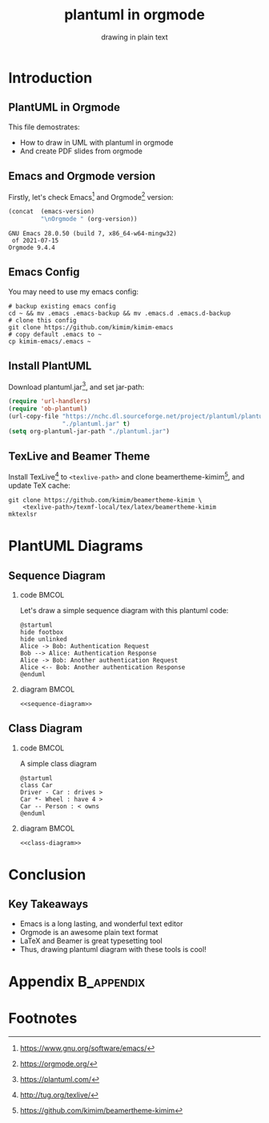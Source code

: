 #+TITLE: plantuml in orgmode
#+SUBTITLE: drawing in plain text
#+STARTUP: content
#+OPTIONS: H:2 toc:t num:t date:t author:t
#+BEAMER_THEME: kimim

* Introduction
** PlantUML in Orgmode
This file demostrates:
- How to draw in UML with plantuml in orgmode
- And create PDF slides from orgmode

** Emacs and Orgmode version
Firstly, let's check Emacs[fn:1] and Orgmode[fn:2] version:

#+begin_src emacs-lisp :exports both
(concat  (emacs-version)
         "\nOrgmode " (org-version))
#+end_src

#+RESULTS:
: GNU Emacs 28.0.50 (build 7, x86_64-w64-mingw32)
:  of 2021-07-15
: Orgmode 9.4.4

** Emacs Config

You may need to use my emacs config:

#+begin_src shell
# backup existing emacs config
cd ~ && mv .emacs .emacs-backup && mv .emacs.d .emacs.d-backup
# clone this config
git clone https://github.com/kimim/kimim-emacs
# copy default .emacs to ~
cp kimim-emacs/.emacs ~
#+end_src

** Install PlantUML
Download plantuml.jar[fn:3], and set jar-path:

#+begin_src emacs-lisp :exports code
(require 'url-handlers)
(require 'ob-plantuml)
(url-copy-file "https://nchc.dl.sourceforge.net/project/plantuml/plantuml.jar"
               "./plantuml.jar" t)
(setq org-plantuml-jar-path "./plantuml.jar")
#+end_src

** TexLive and Beamer Theme
Install TexLive[fn:4] to ~<texlive-path>~ and clone beamertheme-kimim[fn:5], and
update \TeX{} cache:

#+begin_src shell :results none
git clone https://github.com/kimim/beamertheme-kimim \
    <texlive-path>/texmf-local/tex/latex/beamertheme-kimim
mktexlsr
#+end_src

* PlantUML Diagrams
** Sequence Diagram
*** code                                                              :BMCOL:
:PROPERTIES:
:BEAMER_col: 0.5
:END:
Let's draw a simple sequence diagram with this plantuml code:

#+name: sequence-diagram
#+begin_src plantuml :exports code :results output silent
@startuml
hide footbox
hide unlinked
Alice -> Bob: Authentication Request
Bob --> Alice: Authentication Response
Alice -> Bob: Another authentication Request
Alice <-- Bob: Another authentication Response
@enduml
#+end_src


*** diagram                                                           :BMCOL:
:PROPERTIES:
:BEAMER_col: 0.5
:END:
#+begin_src plantuml :noweb yes :file alice-and-bob.svg :output-dir images
<<sequence-diagram>>
#+end_src

#+RESULTS:
[[file:images/alice-and-bob.svg]]
** Class Diagram
*** code                                                              :BMCOL:
:PROPERTIES:
:BEAMER_col: 0.5
:END:
A simple class diagram

#+name: class-diagram
#+begin_src plantuml :exports code :results output silent
@startuml
class Car
Driver - Car : drives >
Car *- Wheel : have 4 >
Car -- Person : < owns
@enduml
#+end_src

*** diagram                                                           :BMCOL:
:PROPERTIES:
:BEAMER_col: 0.5
:END:
#+begin_src plantuml :noweb yes :file class-diagram.svg :output-dir images
<<class-diagram>>
#+end_src

#+RESULTS:
[[file:images/class-diagram.svg]]

* Conclusion
** Key Takeaways

- Emacs is a long lasting, and wonderful text editor
- Orgmode is an awesome plain text format
- \LaTeX{} and Beamer is great typesetting tool
- Thus, drawing plantuml diagram with these tools is cool!

* Appendix                                                       :B_appendix:
:PROPERTIES:
:BEAMER_env: appendix
:END:

* Footnotes

[fn:1] https://www.gnu.org/software/emacs/

[fn:2] https://orgmode.org/

[fn:3] https://plantuml.com/

[fn:4] http://tug.org/texlive/

[fn:5] https://github.com/kimim/beamertheme-kimim
